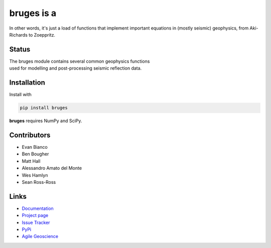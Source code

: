 ===========
bruges is a
===========

.. image:: http://kwinkunks.pythonanywhere.com/bruges

In other words, it's just a load of functions that implement important equations in (mostly seismic) geophysics, from Aki-Richards to Zoeppritz.


Status
+++++++

.. image:: https://img.shields.io/travis/agile-geoscience/bruges.svg
    :target: https://travis-ci.org/agile-geoscience/bruges
    :alt: Travis build status
    
.. image:: https://img.shields.io/pypi/status/bruges.svg
    :target: https://pypi.python.org/pypi/bruges/
    :alt: Development status

.. image:: https://img.shields.io/pypi/v/bruges.svg
    :target: https://pypi.python.org/pypi/bruges/
    :alt: Latest version
    
.. image:: https://img.shields.io/pypi/pyversions/bruges.svg
    :target: https://pypi.python.org/pypi/bruges/
    :alt: Python version

.. image:: https://coveralls.io/repos/agile-geoscience/bruges/badge.svg?branch=master&service=github
  :target: https://coveralls.io/github/agile-geoscience/bruges?branch=master

.. image:: https://img.shields.io/codacy/f445542bc50e48c18a0d0e15a2768eb7.svg 
    :target: https://www.codacy.com/app/matt/bruges/dashboard
    :alt: Codacy code review

.. image:: https://img.shields.io/pypi/l/bruges.svg
    :target: http://www.apache.org/licenses/LICENSE-2.0
    :alt: License

.. line-block::
   The bruges module contains several common geophysics functions 
   used for modelling and post-processing seismic reflection data.


Installation
++++++++++++
Install with

.. code-block:: shell

    pip install bruges

**bruges** requires NumPy and SciPy.


Contributors
++++++++++++
* Evan Bianco
* Ben Bougher
* Matt Hall
* Alessandro Amato del Monte
* Wes Hamlyn
* Sean Ross-Ross


Links
+++++
* `Documentation <https://bruges.readthedocs.org/en/latest/>`_
* `Project page <http://agile-geoscience.github.com/bruges/>`_
* `Issue Tracker <https://github.com/agile-geoscience/bruges/issues/>`_
* `PyPi <http://pypi.python.org/pypi/bruges/>`_
* `Agile Geoscience <http://www.agilegeoscience.com>`_
